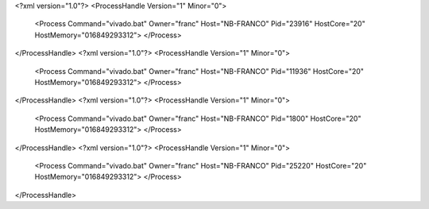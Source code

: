 <?xml version="1.0"?>
<ProcessHandle Version="1" Minor="0">
    <Process Command="vivado.bat" Owner="franc" Host="NB-FRANCO" Pid="23916" HostCore="20" HostMemory="016849293312">
    </Process>
</ProcessHandle>
<?xml version="1.0"?>
<ProcessHandle Version="1" Minor="0">
    <Process Command="vivado.bat" Owner="franc" Host="NB-FRANCO" Pid="11936" HostCore="20" HostMemory="016849293312">
    </Process>
</ProcessHandle>
<?xml version="1.0"?>
<ProcessHandle Version="1" Minor="0">
    <Process Command="vivado.bat" Owner="franc" Host="NB-FRANCO" Pid="1800" HostCore="20" HostMemory="016849293312">
    </Process>
</ProcessHandle>
<?xml version="1.0"?>
<ProcessHandle Version="1" Minor="0">
    <Process Command="vivado.bat" Owner="franc" Host="NB-FRANCO" Pid="25220" HostCore="20" HostMemory="016849293312">
    </Process>
</ProcessHandle>
